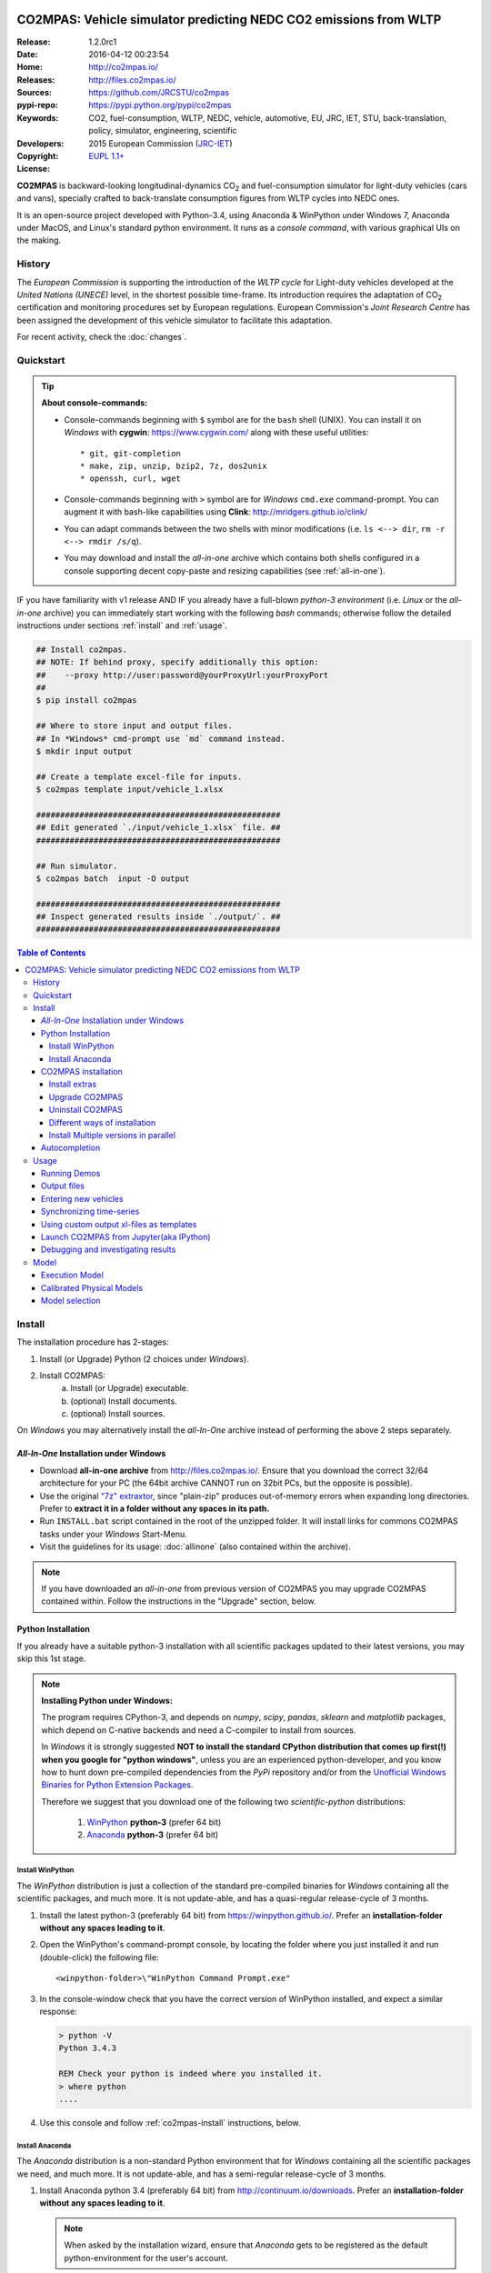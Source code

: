 .. image:: doc/_static/CO2MPAS_logo.png
   :width: 300 px
   :align: center

##################################################################
CO2MPAS: Vehicle simulator predicting NEDC CO2 emissions from WLTP
##################################################################

:Release:       1.2.0rc1
:Date:          2016-04-12 00:23:54
:Home:          http://co2mpas.io/
:Releases:      http://files.co2mpas.io/
:Sources:       https://github.com/JRCSTU/co2mpas
:pypi-repo:     https://pypi.python.org/pypi/co2mpas
:Keywords:      CO2, fuel-consumption, WLTP, NEDC, vehicle, automotive,
                EU, JRC, IET, STU, back-translation, policy,
                simulator, engineering, scientific
:Developers:    .. include:: AUTHORS.rst
:Copyright:     2015 European Commission (`JRC-IET
                <https://ec.europa.eu/jrc/en/institutes/iet>`_)
:License:       `EUPL 1.1+ <https://joinup.ec.europa.eu/software/page/eupl>`_

**CO2MPAS** is backward-looking longitudinal-dynamics CO\ :sub:`2` and
fuel-consumption simulator for light-duty vehicles (cars and vans),
specially crafted to back-translate consumption figures from WLTP cycles
into NEDC ones.

It is an open-source project developed with Python-3.4,
using Anaconda & WinPython under Windows 7, Anaconda under MacOS, and
Linux's standard python environment.
It runs as a *console command*, with various graphical UIs on the making.

History
=======
The *European Commission* is supporting the introduction of the *WLTP cycle*
for Light-duty vehicles developed at the *United Nations (UNECE)*
level, in the shortest possible time-frame. Its introduction requires
the adaptation of CO\ :sub:`2` certification and monitoring procedures set
by European regulations. European Commission's *Joint Research Centre* has been
assigned the development of this vehicle simulator to facilitate this
adaptation.

For recent activity, check the :doc:`changes`.


Quickstart
==========
.. Tip::
    **About console-commands:**

    - Console-commands beginning with ``$`` symbol are for the ``bash`` shell
      (UNIX).
      You can install it on *Windows* with **cygwin**: https://www.cygwin.com/
      along with these useful utilities::

        * git, git-completion
        * make, zip, unzip, bzip2, 7z, dos2unix
        * openssh, curl, wget

    - Console-commands beginning with ``>`` symbol are for *Windows* ``cmd.exe``
      command-prompt.
      You can augment it with bash-like capabilities using **Clink**:
      http://mridgers.github.io/clink/

    - You can adapt commands between the two shells with minor modifications
      (i.e. ``ls <--> dir``, ``rm -r <--> rmdir /s/q``).

    - You may download and install the *all-in-one* archive which contains
      both shells configured in a console supporting decent copy-paste and
      resizing capabilities (see :ref:`all-in-one`).


IF you have familiarity with v1 release AND IF you already have a full-blown
*python-3 environment* (i.e. *Linux* or the *all-in-one* archive) you can
immediately start working with the following *bash* commands; otherwise
follow the detailed instructions under sections :ref:`install` and
:ref:`usage`.

.. code-block:: console

    ## Install co2mpas.
    ## NOTE: If behind proxy, specify additionally this option:
    ##    --proxy http://user:password@yourProxyUrl:yourProxyPort
    ##
    $ pip install co2mpas

    ## Where to store input and output files.
    ## In *Windows* cmd-prompt use `md` command instead.
    $ mkdir input output

    ## Create a template excel-file for inputs.
    $ co2mpas template input/vehicle_1.xlsx

    ###################################################
    ## Edit generated `./input/vehicle_1.xlsx` file. ##
    ###################################################

    ## Run simulator.
    $ co2mpas batch  input -O output

    ###################################################
    ## Inspect generated results inside `./output/`. ##
    ###################################################


.. _end-opening:
.. contents:: Table of Contents
  :backlinks: top
  :depth: 4



.. _install:

Install
=======
The installation procedure has 2-stages:

1. Install (or Upgrade) Python (2 choices under *Windows*).
2. Install CO2MPAS:
    a. Install (or Upgrade) executable.
    b. (optional) Install documents.
    c. (optional) Install sources.

On *Windows* you may alternatively install the *all-In-One* archive
instead of performing the above 2 steps separately.


.. _all-in-one:

*All-In-One* Installation under Windows
---------------------------------------
- Download **all-in-one archive** from
  http://files.co2mpas.io/.
  Ensure that you download the correct 32/64 architecture for your PC
  (the 64bit archive CANNOT run on 32bit PCs, but the opposite is possible).

- Use the original `"7z" extraxtor <http://portableapps.com/apps/utilities/7-zip_portable>`_,
  since "plain-zip" produces out-of-memory errors when expanding long
  directories.
  Prefer to **extract it in a folder without any spaces in its path.**

- Run ``INSTALL.bat`` script contained in the root of the unzipped folder.
  It will install links for commons CO2MPAS tasks under your *Windows*
  Start-Menu.

- Visit the guidelines for its usage: :doc:`allinone`
  (also contained within the archive).

.. Note::
    If you have downloaded an *all-in-one* from previous version of CO2MPAS
    you may upgrade CO2MPAS contained within.
    Follow the instructions in the "Upgrade" section, below.


Python Installation
-------------------
If you already have a suitable python-3 installation with all scientific
packages updated to their latest versions, you may skip this 1st stage.

.. Note::
    **Installing Python under Windows:**

    The program requires CPython-3, and depends on *numpy*, *scipy*, *pandas*,
    *sklearn* and *matplotlib* packages, which depend on C-native backends
    and need a C-compiler to install from sources.

    In *Windows* it is strongly suggested **NOT to install the standard CPython
    distribution that comes up first(!) when you google for "python windows"**,
    unless you are an experienced python-developer, and you know how to
    hunt down pre-compiled dependencies from the *PyPi* repository and/or
    from the `Unofficial Windows Binaries for Python Extension Packages
    <http://www.lfd.uci.edu/~gohlke/pythonlibs/>`_.

    Therefore we suggest that you download one of the following two
    *scientific-python* distributions:

      #. `WinPython <https://winpython.github.io/>`_ **python-3** (prefer 64 bit)
      #. `Anaconda <http://continuum.io/downloads>`_ **python-3** (prefer 64 bit)



Install WinPython
~~~~~~~~~~~~~~~~~
The *WinPython* distribution is just a collection of the standard pre-compiled
binaries for *Windows* containing all the scientific packages, and much more.
It is not update-able, and has a quasi-regular release-cycle of 3 months.


1. Install the latest python-3 (preferably 64 bit) from https://winpython.github.io/.
   Prefer an **installation-folder without any spaces leading to it**.

2. Open the WinPython's command-prompt console, by locating the folder where
   you just installed it and run (double-click) the following file::

        <winpython-folder>\"WinPython Command Prompt.exe"


3. In the console-window check that you have the correct version of
   WinPython installed, and expect a similar response:

   .. code-block:: console

        > python -V
        Python 3.4.3

        REM Check your python is indeed where you installed it.
        > where python
        ....


4. Use this console and follow :ref:`co2mpas-install` instructions, below.



Install Anaconda
~~~~~~~~~~~~~~~~
The *Anaconda* distribution is a non-standard Python environment that
for *Windows* containing all the scientific packages we need, and much more.
It is not update-able, and has a semi-regular release-cycle of 3 months.

1. Install Anaconda python 3.4 (preferably 64 bit) from http://continuum.io/downloads.
   Prefer an **installation-folder without any spaces leading to it**.

   .. Note::
        When asked by the installation wizard, ensure that *Anaconda* gets to be
        registered as the default python-environment for the user's account.

2. Open a *Windows* command-prompt console::

        "windows start button" --> `cmd.exe`

3. In the console-window check that you have the correct version of
   Anaconda-python installed, by typing:

   .. code-block:: console

        > python -V
        Python 3.4.3 :: Anaconda 2.3.0 (64-bit)

        REM Check your python is indeed where you installed it.
        > where python
        ....

4. Use this console and follow :ref:`co2mpas-install` instructions, below.


.. _co2mpas-install:

CO2MPAS installation
--------------------
1. Install CO2MPAS executable internally into your python-environment with
   the following console-command:

   .. code-block:: console

        > pip install co2mpas
        Collecting co2mpas
        Downloading http://pypi.co2mpas.io/packages/co2mpas-...
        ...
        Installing collected packages: co2mpas
        Successfully installed co2mpas-1.2.0rc1

   .. Note::
        **Installing Behind Firewall:**

        This previous step requires http-connectivity to Python's "standard"
        repository (https://pypi.python.org/) and to co2mpas-site
        (http://files.co2mpas.io).
        In case you are behind a **corporate proxy**, you may either:

        a) Append the following option to all ``pip`` commands, appropriately
           adapted: ``--proxy http://user:password@yourProxyUrl:yourProxyPort``.

           To avert any security deliberations for this http-proxy "tunnel",
           JRC *cryptographically signs* all *final releases*, so that you or
           your IT staff may `validate their authenticity
           <https://www.davidfischer.name/2012/05/signing-and-verifying-python-packages-with-pgp/>`_
           and detect *man-in-the-middle* attacks, however impossible.

        b) Download all *wheel* packages from `co2mpas-site
           <http://files.co2mpas.io>`_ for the specific version you are
           interested in , and install them one by one (see next section).

           .. code-block:: console

               REM Download MANUALLY all `*.whl` files contained in release folder
               REM from co2mpas-site in some folder.
               > cd <folder-where-wheels_downloaded>
               > pip install *.whl


   .. Warning::
       If you cannot install CO2MPAS, re-run the ``pip`` command adding
       2 *verbose* flags ``-vv``, copy-paste the console-output, and send it
       to JRC.


2. Check that when you run ``co2mpas``, the version executed is indeed the one
   installed above (check both version-identifiers and paths):

   .. code-block:: console

       > co2mpas -vV
       co2mpas_version: 1.2.0rc1
       co2mpas_rel_date: 2016-04-12 00:23:54
       co2mpas_path: d:\co2mpas_ALLINONE-XXbit-v1.0.5.dev1\Apps\WinPython\python-3.4.3\lib\site-packages\co2mpas
       python_path: D:\co2mpas_ALLINONE-XXbit-v1.0.5.dev1\WinPython\python-3.4.3
       python_version: 3.4.3 (v3.4.3:9b73f1c3e601, Feb 24 2015, 22:44:40) [MSC v.1600 XXX]
       PATH: D:\co2mpas_ALLINONE-XXbit-v1.0.5.dev1\WinPython...


   .. Note::
       The above procedure installs the *latest* CO2MPAS, which
       **might be more up-to-date than the version described here!**

       In that case you can either:

       a) Visit the documents for the newer version actually installed.
       b) "Pin" the exact version you wish to install with a ``pip`` command
          (see section below).


Install extras
~~~~~~~~~~~~~~
Internally CO2MPAS uses an algorithmic scheduler to execute model functions.
In order to visualize the *design-time models* and *run-time workflows*
you need to install the **Graphviz** visualization library  from:
http://www.graphviz.org/.

If you skip this step, the ``graphplot`` sub-command and the ``--plot-workflow``
option would both fail to run (see :ref:`debug`).



Upgrade CO2MPAS
~~~~~~~~~~~~~~~
1. Uninstall (see below) and re-install it.


Uninstall CO2MPAS
~~~~~~~~~~~~~~~~~
To uninstall CO2MPAS type the following command, and confirm it with ``y``:

.. code-block:: console

    > pip uninstall co2mpas
    Uninstalling co2mpas-<installed-version>
    ...
    Proceed (y/n)?


Re-run the command *again*, to make sure that no dangling installations are left
over; disregard any errors this time.


Different ways of installation
~~~~~~~~~~~~~~~~~~~~~~~~~~~~~~
You may get multiple versions of CO2MPAS, from various places, but all
require the use of ``pip`` command from a *console* to install:

..  Warning::
    In all cases below, remember to uninstall CO2MPAS if it's already installed.

- **Latest STABLE:**
  use the default ``pip`` described command above.

- **Latest PRE-RELEASE:**
  append the ``--pre`` option in the ``pip`` command.

- **Specific version:**
  modify the ``pip`` command like that, with optionally appending ``--pre``:

  .. code-block:: console

      pip install co2mpas==1.0.1 ... # Other options, like above.

- **Specific branch** from the GitHub-sources:

  .. code-block:: console

      pip install git+https://github.com/JRCSTU/co2mpas.git@dev

- **Specific commit** from the GitHub-sources:

  .. code-block:: console

      pip install git+https://github.com/JRCSTU/co2mpas.git@2927346f4c513a

- When you are **behind an http-proxy** (for all of the above):
  append an appropriately adapted option
  ``--proxy http://user:password@yourProxyUrl:yourProxyPort``.

- **Without internet connectivity** (for all of the above):

  1. Pre-download locally all files in the ``packages`` folder located in
     the desired CO2MPAS version at `CO2MPAS site <http://files.co2mpas.io/>`_,
     with "normal" browser.  Lets assume that you downloaded the packages in
     the folder ``co2mpas_packages``.
  2. Install them with a console-command like that:

  .. code-block:: console

      pip install co2mpas -f path/to/co2mpas_packages


Install Multiple versions in parallel
~~~~~~~~~~~~~~~~~~~~~~~~~~~~~~~~~~~~~
In order to run and compare results from different CO2MPAS versions,
you may use `virtualenv <http://docs.python-guide.org/en/latest/dev/virtualenvs/>`_
command.

The `virtualenv` command creates isolated python-environments ("children-venvs")
where in each one you can install a different versions of CO2MPAS.

.. Note::
    The `virtualenv` command does NOT run under the "conda" python-environment.
    Use the `conda command <http://conda.pydata.org/docs/using/envs.html>`_
    in similar manner to create child *conda-environments* instead.


1. Ensure `virtualenv` command installed in your "parent" python-environment,
   i.e the "WinPython" you use:

   .. code-block:: console

       > pip install virtualenv

   .. Note::
      The `pip` command above has to run only once for each parent python-env.
      If `virtualenv` is already installed, `pip` will exit gracefully.



2. Ensure co2mpas uninstalled in your parent-env:

   .. code-block:: console

       > pip uninstall co2mpas

   .. Warning::
     It is important for the "parent" python-env NOT to have CO2MPAS installed!
     The reasone is that you must set "children venvs" to inherit all packages
     installed on their "parent" (i.e. `numpy` and `pandas`), and you cannot
     update any inherited package from within a child-env.


3. Move to the folder where you want your "venvs" to reside and create
   the "venv" with this command:

   .. code-block:: console

       > virtualenv --system-site-packages co2mpas_v1.0.1.venv.venv

   The ``--system-site-packages`` option instructs the child-venv to inherit
   all "parent" packages (numpy, pandas).

   Select a venv's  name to signify the version it will contains,
   e.g. ``co2mpas_v1.0.1.venv``.  The ``.venv`` at the end is not required,
   it is just for tagging the *venv* folders.

4. Workaround a `virtualenv bug <https://github.com/pypa/virtualenv/issues/93>`_
   with `TCL/TK` on *Windows*!

   This is technically the most "difficult" step, and it is required so that
   CO2MPAS can open GUI dialog-boxes, such as those for selecting
   the *input/output* dialogs.

   a. Open with an editor the ``co2mpas_v1.0.1.venv.venv\Scripts\activate.bat`` script,
   b. locate the `set PATH=...` line towards the bottom of the file, and
      append the following 2 lines::

        set "TCL_LIBRARY=d:\WinPython-XX4bit-3.Y.Y.Y\python-3.Y.Y.amd64\tcl\tcl8.6"
        set "TK_LIBRARY=d:\WinPython-XXit-3.Y.Y.Y\python-3.Y.Y.amd64\tcl\tk8.6"

   .. Warning::
       If you don't modify the *activation-script*, you will receive
       the following message while running CO2MPAS::

           This probably means that Tcl wasn't installed properly.

       Of course you have to **adapt the paths above** to match the `TCL` & `TK`
       folder in your parent python-env.  For instance, in ALLINONE the lines
       above would become::

        set "TCL_LIBRARY=%WINPYTHON%\tcl\tcl8.6"
        set "TK_LIBRARY=%WINPYTHON%\tcl\tk8.6"

   .. Tip::
        The ALLINONE archives already include this workaround ;-)


5. "Activate" the new "venv" by running the following command
   (notice the dot(``.``) at the begining of the command):

   .. code-block:: console

        > .\co2mpas_v1.0.1.venv.venv\Scripts\activate.bat

   Or type this in *bash*:

   .. code-block:: console

        $ source co2mpas_v1.0.1.venv.venv\Scripts\activate.bat

   You must now see that your prompt has been prefixed with the venv's name.


6. Install the co2mpas version you want inside the activated venv.
   See the :ref:`co2mpas-install` section, above.

   Don't forget to check that what you get when running co2mpas is what you
   installed.

7. To "deactivate" the active venv, type:

   .. code-block:: console

       > deactivate

   The prompt-prefix with the venv-name should now dissappear.  And if you
   try to invoke ``co2mpas``, it should fail.



.. Tip::
    - Repeat steps 2-->5 to create venvs for different versions of co2mpas.
    - Use steps (6: Activate) and (9: Deactivate) to switch between different
      venvs.


Autocompletion
--------------
In order to press ``[Tab]`` and get completions, do the following in your
environment (ALLINONE is pre-configured with them):

- For the |clink|_ environment, on `cmd.exe`, add the following *lua* script
  inside clink's profile folder: ``clink/profile/co2mpas_autocompletion.lua``

  .. code-block:: lua

    --[[ clink-autocompletion for CO2MPAS
    --]]
    local handle = io.popen('co2mpas-autocompletions')
    words_str = handle:read("*a")
    handle:close()

    function words_generator(prefix, first, last)
        local cmd = 'co2mpas'
        local prefix_len = #prefix

        --print('P:'..prefix..', F:'..first..', L:'..last..', l:'..rl_state.line_buffer)
        if prefix_len == 0 or rl_state.line_buffer:sub(1, cmd:len()) ~= cmd then
            return false
        end

        for w in string.gmatch(words_str, "%S+") do
            -- Add matching app-words.
            --
            if w:sub(1, prefix_len) == prefix then
                clink.add_match(w)
            end

            -- Add matching files & dirs.
            --
            full_path = true
            nf = clink.match_files(prefix..'*', full_path)
            if nf > 0 then
                clink.matches_are_files()
            end
        end
        return clink.match_count() > 0
    end

    sort_id = 100
    clink.register_match_generator(words_generator)


- For the *bash* shell just add this command in your :file:`~/.bashrc`
  (or type it every time you open a new console):

  .. code-block:: console

      complete -fdev -W "`co2mpas-autocompletions`" co2mpas



.. _usage:

Usage
=====
.. Note::
    The following commands are for the **bash console**, specifically tailored
    for the **all-in-one** archive.  In `cmd.exe` the commands are rougly similar,
    but remember to substitute the slashes (`/`) in paths with backslashes(`\\`).

    The :doc:`allinone` contains additionally batch-files
    (e.g. :file:`RUN_COMPAS.bat`, :file:`NEW_TEMPLATE.bat`, etc)
    that offer roughly the same capabillities described below.
    When you double-click them, the output from these commands gets to be
    written in the :file:`ALLINONE/CO2MPAS/co2mpas.log` file.



First ensure that the latest version of CO2MPAS is properly installed, and that
its version match the version declared on this file.

The main entry for the simulator is the ``co2mpas`` console-command,
which **is not visible, but it is installed in your PATH**.
To get the syntax of the ``co2mpas`` console-command, open a console where
you have installed CO2MPAS (see :ref:`install` above) and type:

.. code-block:: console

    Predict NEDC CO2 emissions from WLTP cycles; see http://http://co2mpas.io/.

    Usage:
      co2mpas batch       [-v | --logconf <conf-file>]
                          [--only-summary] [--out-template <xlsx-file> | --charts]
                          [--plot-workflow] [--overwrite-cache] [-O <output-folder>]
                          [--soft-validation] [<input-path>]... [--gui]
      co2mpas demo        [-v | --logconf <conf-file>] [-f] [<output-folder>]
                          [--gui]
      co2mpas template    [-v | --logconf <conf-file>] [-f] [<excel-file-path> ...]
                          [--gui]
      co2mpas ipynb       [-v | --logconf <conf-file>] [-f] [<output-folder>]
                          [--gui]
      co2mpas modelgraph  [-v | --logconf <conf-file>] [-O <output-folder>]
                          [--list | [--graph-depth=INTEGER] [<models> ...]]
      co2mpas sa          [-v | --logconf <conf-file>] [-f] [-O <output-folder>]
                          [--soft-validation] [--only-summary] [--overwrite-cache]
                          [--out-template <xlsx-file> | --charts]
                          [<input-path>] [<input-params>] [<defaults>]...
      co2mpas             [--verbose | -v]  (--version | -V)
      co2mpas             --help

    Options:
      <input-path>                Input xlsx-file or folder.
      -O <output-folder>          Output folder or file [default: .].
      --gui                       Launches GUI dialog-boxes to choose Input, Output
                                  and Options. [default: False].
      --only-summary              Does not save vehicle outputs just the summary file.
      --overwrite-cache           Overwrites the cached file.
      --charts                    Add basic charts to output file.
      --soft-validation           Partial data validation.
      --out-template <xlsx-file>  An '*.xlsx' file to clone and append model-results
                                  into it.
                                  By default, no output-template used.
                                  Set it to `-` to use the input xlsx-file as
                                  output-template.
      --plot-workflow             Open workflow-plot in browser, after run finished.
      -l, --list                  List available models.
      --graph-depth=INTEGER       Limit the levels of sub-models plotted (no limit
                                  by default).
      -f, --force                 Overwrite template/demo excel-file(s).

    Miscellaneous:
      -h, --help                  Show this help message and exit.
      -V, --version               Print version of the program, with --verbose
                                  list release-date and installation details.
      -v, --verbose               Print more verbosely messages - overridden by --logconf.
      --logconf <conf-file>       Path to a logging-configuration file, according to:
                                      https://docs.python.org/3/library/logging.config.html#configuration-file-format
                                  If the file-extension is '.yaml' or '.yml', it reads a dict-schema from YAML:
                                      https://docs.python.org/3.5/library/logging.config.html#logging-config-dictschema

    * Items enclosed in `[]` are optional.


    Sub-commands:
        batch                   Run simulation for all <input-path> xlsx-files & folder.
        demo                    Generate demo input-files inside <output-folder>.
        template                Generate "empty" input-file at <excel-file-path>.
        ipynb                   Generate IPython notebooks inside <output-folder>; view them with cmd:
                                  ipython --notebook-dir=<output-folder>
        modelgraph              List all or plot available models. If no model(s) specified, all assumed.
        datasync                Synchronise and re-sample time series from different
                                sources. It saves results in a clone of the input
                                file overwriting the <ref-sheet>.

    Examples for `cmd.exe`:
        # Create work folders ans fill them with sample-vehicles:
        md input output
        co2mpas demo input

        # Launch GUI dialog-boxes on the sample-vehicles just created:
        co2mpas batch --gui input

        # or specify them with output-charts and workflow plots:
        co2mpas batch input -O output --charts --plot-workflow

        # Create an empty vehicle-file inside `input` folder:
        co2mpas template input\vehicle_1.xlsx

        # View a specific submodel on your browser:
        co2mpas modelgraph gear_box_calibration

        # Synchronise and re-sample time series from different sources:
        co2mpas datasync ../input times velocities WLTP-H WLTP-H_OBD -O ../output



The default sub-command (``batch``) accepts either a single **input-excel-file**
or a folder with multiple input-files for each vehicle, and generates a
**summary-excel-file** aggregating the major result-values from these vehicles,
and (optionally) multiple **output-excel-files** for each vehicle run.


Running Demos
-------------
The simulator contains input-files for demo-vehicles that are a nice
starting point to try out.

1. Choose a folder where you will store the *input* and *output* files:

   .. code-block:: console

        ## Skip this if ``tutorial`` folder already exists.
        $ mkdir tutorial
        $ cd tutorial

        ## Skip also this if folders exist.
        $ mkdir input output

  .. Note::
    The input & output folders do not have to reside in the same parent,
    neither to have these names.
    It is only for demonstration purposes that we decided to group them both
    under a hypothetical ``some-folder``.

2. Create the demo vehicles inside the *input-folder* with the ``demo``
   sub-command:


   .. code-block:: console

        $ co2mpas demo input
        Creating DEMO INPUT file 'input\co2mpas_demo_1_full_data.xlsx'...
        Creating DEMO INPUT file 'input\co2mpas_demo_2_wltp_high_only.xlsx'...
        Creating DEMO INPUT file 'input\co2mpas_demo_3_wltp_low_only.xlsx'...
        Creating DEMO INPUT file 'input\co2mpas_demo_4_baseline_no_battery_currents - Copy.xlsx'...
        Creating DEMO INPUT file 'input\co2mpas_demo_5_baseline_no_gears.xlsx'...
        You may run DEMOS with:
            co2mpas batch input

3. Run the simulator on all demo-files:

   .. code-block:: console

       $ co2mpas batch input -O output
       Processing ['input'] --> 'output'...
       Processing: co2mpas_demo_1_full_data
       ...
       ...
       Done! [90.765501 sec]


4. Inspect the results:

   .. code-block:: console

       $ start output/*summary.xlsx       ## More summaries might exist in the folder from previous runs.
       $ start output                     ## View the folder with all files generated.


Output files
------------
The output-files produced on each run are the following:

- One file per vehicle, named as `<timestamp>-<inp-fname>.xls`:
  This file contains all the inputs and calculation results for each vehicle
  contained in the batch-run: scalar-parameters and time series for target,
  calibration and prediction phases, for all cycles.
  In addition, the file contains all the specific submodel-functions that
  generated the results, a comparison summary, and information on the python
  libraries installed on the system (for investigating reproducibility issues).

- A Summary-file named as `<timestamp>-summary.xls`:
  Major CO2 emissions values, optimized CO2 parameters values and
  success/fail flags of CO2MPAS submodels for all vehicles in the batch-run.


Entering new vehicles
---------------------
You may modify the samples vehicles and run again the model.
But to be sure that your vehicle does not contain by accident any of
the sample-data, use the ``template`` sub-command to make an *empty* input
excel-file:

1. Decide the *input/output* folders.  Assuming we are still in the ``tutorial``
   folder and we wish to re-use the ``input/output`` folders from the example
   above, we may clear all their contents with this:

   .. code-block:: console

        $ rm -r ./input/* ./output/*      ## Replace `rm` with `del` in *Windows* (`cmd.exe`)


2. Create an empty vehicle template-file (eg. ``vehicle_1.xlsx``) inside
   the *input-folder* with the ``template`` sub-command:

   .. code-block:: console

        $ co2mpas template input/vehicle_1.xlsx  ## Note that here we specify the filename, not the folder!
        Creating TEMPLATE INPUT file 'input/vehicle_1.xlsx'...


3. Open the template excel-file to fill-in your vehicle data
   (and save it afterwards):

   .. code-block:: console

        $ start input/vehicle_1.xlsx      ## Opens the excel-file. Use `start` in *cmd.exe*.

   .. Tip::
       The generated file contains help descriptions to help you populate it
       with vehicle data.  For items where an array of values is required
       (i.e. gear-box ratios) you may reference different parts of
       the spreadsheet following the syntax of the `"xlref" mini-language
       <https://pandalone.readthedocs.org/en/latest/reference.html#module-pandalone.xleash>`_.

       You may also read the `tutorial input xl-file
       <http://files.co2mpas.io/CO2MPAS-1.2.0rc1/co2mpas_tutorial_1_1_0.xls>`_
       to get an understanding of each scalar paramet and series required,
       but DO NOT USE THIS "fatty" xl-file (~40Mb) when running the model.

   You may repeat these last 2 steps if you want to add more vehicles in
   the *batch-run*.

4. Run the simulator.  Specify the single excel-file as input:

   .. code-block:: console

        $ co2mpas batch ./input/vehicle_1.xlsx -O output
        Processing './input/vehicle_1.xlsx' --> 'output'...
        Processing: vehicle_1
        ...
        Done! [12.938986 sec]

5. Assuming you do receive any error, you may now inspect the results:

   .. code-block:: console

        $ start output/*summary.xlsx      ## More summaries might open from previous runs.
        $ start output                    ## View all files generated (see below).


6. In the case of errors, or if the results are not satisfactory, repeat the
   above procedure from step 3 to modify the vehicle and re-run the model.
   See also :ref:`debug`, below.


Synchronizing time-series
-------------------------
The model might fail in case your time-series signals are time-shifted and/or
with different sampling rates.  Even if thie model succeeds, the results will not
the expected ones.

As an aid tool, you may use the ``co2mpas datasync`` command-line tool to "re-sync"
your data-tables. The syntax of this utility command is given by ``co2mpas --help``::

.. code-block:: console

    Shift and resample excel-tables; see http://co2mpas.io/usage.html#Synchronizing-time-series.

    Usage:
      datasync  [(-v | --verbose) | --logconf <conf-file>]
                [--force | -f] [--out-frmt=<frmy>] [--prefix-cols] [-O <output>]
                <x-label> <y-label> <ref-sheet> [<sync-sheets> ...]
      datasync  [--verbose | -v]  (--version | -V)
      datasync  --help

    Options:
      -O <output>            Output folder or file path to write synchronized results:
                             - Non-existent path: taken as the new file-path; fails
                               if intermediate folders do not exist, unless --force.
                             - Existent file: fails, unless --force.
                             - Existent folder: writes a new file `<ref-file>.sync<.ext>`
                               in that folder; --force required if that file exists.
                             By default, use folder of the <ref-sheet>.
      -f, --force            Overwrite excel-file(s) and/or create any missing folders.
      --prefix-cols          Prefix all synced column names with their source sheet-names.
                             By default, only clashing column-names are prefixed.
      <x-label>              Column-name of the common x-axis (e.g. 'times').
      <y-label>              Column-name of y-axis cross-correlated between all <sync-sheet>
                             and <ref-sheet>.
      <ref-sheet>            The excel-sheet containing the reference table, in *xl-ref* notation;
                             synced columns will be appended into this table.
                             The captured table must contain <x_label> & <y_label> as column labels.
                             If it missed the hash(`#`) symbol, file-path assumed and
                             table is read from it 1st sheet .
      <sync-sheets>          Sheets to be synced in relation to <ref-sheet>, also in *xl-ref* notation.
                             All tables must contain <x_label> & <y_label> as column labels.
                             Each xlref may omit file or sheet-name parts; in that case,
                             those from the previous xlref(s) are reused.
                             If an xlref misses the hash(`#`) symbol, assumed as *fragment* part.
                             If non given, syncs all other non-empty sheets of <ref-sheet>.

The command accepts an excel-file (``<input-path>``) with 2 or more workbook-sheets
containing data-tables to be synchronized. These are assumed to contain 2D cartesian data,
all having (at least) ``<x-label>`` and ``<y-label>``column-names.
One specific sheet is considered to be the "reference" X/Y values (the `<ref-sheet>`)
and the data-columns to sync in one or more sheets named ``<sync-sheets>``.
These will be shifted and resampled based on their *cross-correlation* with the
corresponding columns in the reference-sheet.



Using custom output xl-files as templates
-----------------------------------------
You may have defined customized xl-files for summarizing time-series and
scalar parameters.  To have CO2MPAS fill those "output-template" files with
its results, execute it with the ``--out-template`` option.


To create/modify one output-template yourself, do the following:

1. Open a typical CO2MPAS output-file for some vehicle.

2. Add one or more sheets and specify/referring CO2MPAS result-data using
   `named-ranges <https://www.google.it/search?q=excel+named-ranges>`_.

   .. Warning::
   		Do not use simple/absolute excel references (e.g. "=B2").
   		Use excel functions (indirect, lookup, offset, etc.) and array-functions
   		together with string references to the named ranges
   		(e.g. "=indirect("nedc_predictions_time_series!_fuel_consumptions")").

3. (Optional) Delete the old sheets and save your file.

4. Use that file together with the ``--out-template`` argument.

.. tip::
    You can find a template/dummy output-template file here:
    http://files.co2mpas.io/CO2MPAS-1.2.0rc1/CO2MPAS_out_template.xlsx



Launch CO2MPAS from Jupyter(aka IPython)
----------------------------------------
You may enter the data for a single vehicle and run its simulation, plot its
results and experiment in your browser using `IPython <http://ipython.org/>`_.

The usage pattern is similar to "demos" but requires to have **ipython**
installed:

1. Ensure *ipython* with *notebook* "extra" is installed:

   .. Warning::
        This step requires too many libraries to provide as standalone files,
        so unless you have it already installed, you will need a proper
        *http-connectivity* to the standard python-repo.

   .. code-block:: console

        $ pip install ipython[notebook]
        Installing collected packages: ipython[notebook]
        ...
        Successfully installed ipython-x.x.x notebook-x.x.x


2. Then create the demo ipython-notebook(s) into some folder
   (i.e. assuming the same setup from above, ``tutorial/input``):

   .. code-block:: console

        $ pwd                     ## Check our current folder (``cd`` alone for Windows).
        .../tutorial

        $ co2mpas ipynb ./input

3. Start-up the server and open a browser page to run the vehicle-simulation:

   .. code-block:: console

        $ ipython notebook ./input

4. A new window should open to your default browser (AVOID IEXPLORER) listing
   the ``simVehicle.ipynb`` notebook (and all the demo xls-files).
   Click on the ``*.ippynb`` file to "load" the notebook in a new tab.

   The results are of a simulation run already pre-generated for this notebook
   but you may run it yourself again, by clicking the menu::

        "menu" --> `Cell` --> `Run All`

   And watch it as it re-calculates *cell* by cell.

5. You may edit the python code on the cells by selecting them and clicking
   ``Enter`` (the frame should become green), and then re-run them,
   with ``Ctrl + Enter``.

   Navigate your self around by taking the tutorial at::

        "menu" --> `Help` --> `User Interface Tour`

   And study the example code and diagrams.

6. When you have finished, return to the console and issue twice ``Ctrl + C``
   to shutdown the *ipython-server*.


.. _debug:

Debugging and investigating results
-----------------------------------

- Make sure that you have installed `graphviz`, and when running the simulation,
  append also the ``--plot-workflow`` option.

- Use the ``modelgraph`` sub-command to plot the offending model (or just
  out of curiosity).  For instance:

  .. code-block:: console

        $ co2mpas modelgraph gear_box_calibration

  .. image:: _static/GearModel.png
    :alt: Flow-diagram of the Gear-calibration model.
    :height: 240
    :width: 320

- Inspect the functions mentioned in the workflow and models and search them
  in `CO2MPAS documentation <http://files.co2mpas.io/>`_ ensuring you are
  visiting the documents for the actual version you are using.


.. _explanation:

Model
=====
Execution Model
---------------
The execution of CO2MPAS model for a single vehicle is a stepwise procedure
of 4 stages: ``precondition``, ``calibration``, ``prediction``, ``target``.
These are invoked repeatedly, and subsequently combined, for the various cycles,
as shown in the "active" flow-diagram of the execution, below:

.. image:: CO2MPAS%20model/CO2MPAS_model.gv.svg
    :alt: Flow-diagram of the execution of various Stages and Cycles sub-models.
    :width: 640

.. Tip:: The models in the diagram are nested; explore by clikcing on them.


Calibrated Physical Models
--------------------------
There are potentially eight models calibrated from input scalar-values and time-series
(see :doc:`reference`):

1. *AT_model*,
2. *electric_model*,
3. *clutch_torque_converter_model*,
4. *co2_params*,
5. *engine_cold_start_speed_model*,
6. *engine_coolant_temperature_model*,
7. *engine_speed_model*, and
8. *start_stop_model*.

Each model is calibrated separately over *WLTP_H* and *WLTP_L*.
A model can contain one or several functions predicting different quantities.
For example, the electric_model contains the following functions/data:

- *alternator_current_model*,
- *alternator_status_model*,
- *electric_load*,
- *max_battery_charging_current*,
- *start_demand*.

These functions/data are calibrated/estimated based on the provided input
(in the particular case: *alternator current*, *battery current*, and *initial SOC*)
over both cycles, assuming that data for both WLTP_H and WLTP_L are provided.

.. Note::
    The ``co2_params`` model has a third possible calibration configuration
    (so called `ALL`) using data from both WLTP_H and WLTP_L combined
    (when both are present).


Model selection
---------------
To select which is the best calibration (from *WLTP_H* or *WLTP_L* or *ALL*)
to be used in the prediction phase, the results of each stage are compared
against the provided input data (used in the calibration).
The calibrated models are THEN used to recalculate (predict) the inputs of the
*WLTP_H* and *WLTP_L* cycles. A **score** (weighted average of all computed metrics)
is attributed to each calibration of each model as a result of this comparison.

.. Note::
    The overall score attributed to a specific calibration of a model is
    the average score achieved when compared against each one of the input cycles
    (*WLTP_H* and *WLTP_L*).

    For example, the score of `electric_model` calibrated based on *WLTP_H*
    when predicting *WLTP_H* is 20, and when predicting *WLTP_L* is 14.
    In this case the overall score of the the `electric_model` calibrated
    based on *WLTP_H* is 17. Assuming that the calibration of the same model
    over *WLTP_L* was 18 and 12 respectively, this would give an overall score of 15.

    In this case the second calibration (*WLTP_L*) would be chosen for predicting the NEDC.

In addition to the above, a success flag is defined according to
upper or lower limits of scores which have been defined empirically by the JRC.
If a model fails these limits, priority is then given to a model that succeeds,
even if it has achieved a worse score.

The following table describes the scores, targets, and metrics for each model:

.. image:: _static/CO2MPAS_model_score_targets_limits.png
   :width: 600 px
   :align: center


.. |clink| replace:: *Clink*
.. _clink: http://mridgers.github.io/clink/
